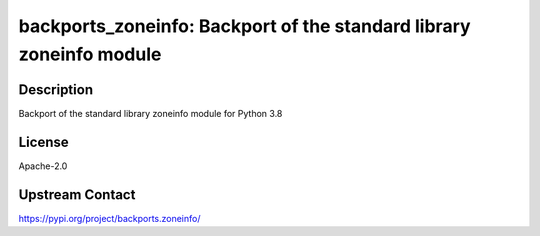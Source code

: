 backports_zoneinfo: Backport of the standard library zoneinfo module
====================================================================

Description
-----------

Backport of the standard library zoneinfo module for Python 3.8

License
-------

Apache-2.0

Upstream Contact
----------------

https://pypi.org/project/backports.zoneinfo/

